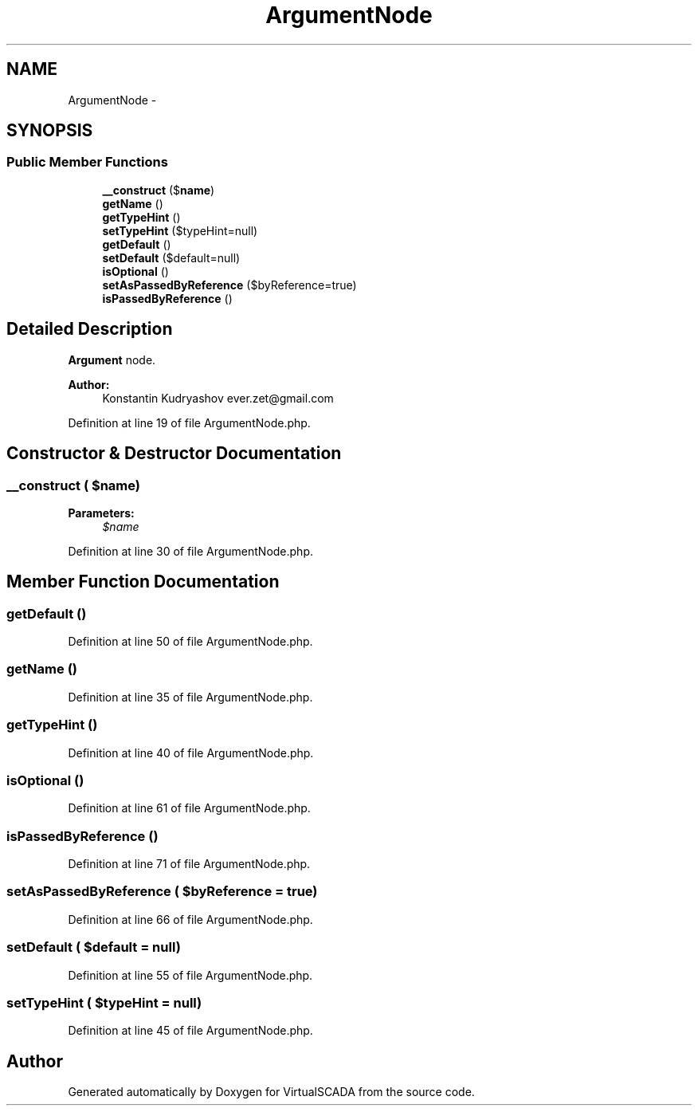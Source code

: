 .TH "ArgumentNode" 3 "Tue Apr 14 2015" "Version 1.0" "VirtualSCADA" \" -*- nroff -*-
.ad l
.nh
.SH NAME
ArgumentNode \- 
.SH SYNOPSIS
.br
.PP
.SS "Public Member Functions"

.in +1c
.ti -1c
.RI "\fB__construct\fP ($\fBname\fP)"
.br
.ti -1c
.RI "\fBgetName\fP ()"
.br
.ti -1c
.RI "\fBgetTypeHint\fP ()"
.br
.ti -1c
.RI "\fBsetTypeHint\fP ($typeHint=null)"
.br
.ti -1c
.RI "\fBgetDefault\fP ()"
.br
.ti -1c
.RI "\fBsetDefault\fP ($default=null)"
.br
.ti -1c
.RI "\fBisOptional\fP ()"
.br
.ti -1c
.RI "\fBsetAsPassedByReference\fP ($byReference=true)"
.br
.ti -1c
.RI "\fBisPassedByReference\fP ()"
.br
.in -1c
.SH "Detailed Description"
.PP 
\fBArgument\fP node\&.
.PP
\fBAuthor:\fP
.RS 4
Konstantin Kudryashov ever.zet@gmail.com 
.RE
.PP

.PP
Definition at line 19 of file ArgumentNode\&.php\&.
.SH "Constructor & Destructor Documentation"
.PP 
.SS "__construct ( $name)"

.PP
\fBParameters:\fP
.RS 4
\fI$name\fP 
.RE
.PP

.PP
Definition at line 30 of file ArgumentNode\&.php\&.
.SH "Member Function Documentation"
.PP 
.SS "getDefault ()"

.PP
Definition at line 50 of file ArgumentNode\&.php\&.
.SS "getName ()"

.PP
Definition at line 35 of file ArgumentNode\&.php\&.
.SS "getTypeHint ()"

.PP
Definition at line 40 of file ArgumentNode\&.php\&.
.SS "isOptional ()"

.PP
Definition at line 61 of file ArgumentNode\&.php\&.
.SS "isPassedByReference ()"

.PP
Definition at line 71 of file ArgumentNode\&.php\&.
.SS "setAsPassedByReference ( $byReference = \fCtrue\fP)"

.PP
Definition at line 66 of file ArgumentNode\&.php\&.
.SS "setDefault ( $default = \fCnull\fP)"

.PP
Definition at line 55 of file ArgumentNode\&.php\&.
.SS "setTypeHint ( $typeHint = \fCnull\fP)"

.PP
Definition at line 45 of file ArgumentNode\&.php\&.

.SH "Author"
.PP 
Generated automatically by Doxygen for VirtualSCADA from the source code\&.
